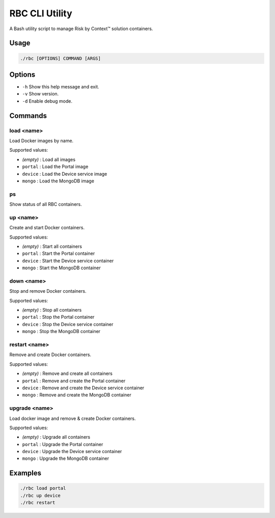 ===============
RBC CLI Utility
===============

A Bash utility script to manage Risk by Context™ solution containers.

Usage
-----

.. code-block:: bash

   ./rbc [OPTIONS] COMMAND [ARGS]

Options
-------

* ``-h``  
  Show this help message and exit.

* ``-v``  
  Show version.

* ``-d``  
  Enable debug mode.

Commands
--------

**load <name>**
^^^^^^^^^^^^^^^
Load Docker images by name.

Supported values:

* *(empty)*  : Load all images
* ``portal`` : Load the Portal image
* ``device`` : Load the Device service image
* ``mongo``  : Load the MongoDB image


**ps**
^^^^^^
Show status of all RBC containers.


**up <name>**
^^^^^^^^^^^^^
Create and start Docker containers.

Supported values:

* *(empty)*  : Start all containers
* ``portal`` : Start the Portal container
* ``device`` : Start the Device service container
* ``mongo``  : Start the MongoDB container

**down <name>**
^^^^^^^^^^^^^^^ 
Stop and remove Docker containers.

Supported values:

* *(empty)*  : Stop all containers
* ``portal`` : Stop the Portal container
* ``device`` : Stop the Device service container
* ``mongo``  : Stop the MongoDB container

**restart <name>**
^^^^^^^^^^^^^^^^^^
Remove and create Docker containers.

Supported values:

* *(empty)*  : Remove and create all containers
* ``portal`` : Remove and create the Portal container
* ``device`` : Remove and create the Device service container
* ``mongo``  : Remove and create the MongoDB container
  
**upgrade <name>**
^^^^^^^^^^^^^^^^^^
Load docker image and remove & create Docker containers.

Supported values:

* *(empty)*  : Upgrade all containers
* ``portal`` : Upgrade the Portal container
* ``device`` : Upgrade the Device service container
* ``mongo``  : Upgrade the MongoDB container

Examples
--------

.. code-block:: bash

   ./rbc load portal
   ./rbc up device
   ./rbc restart
